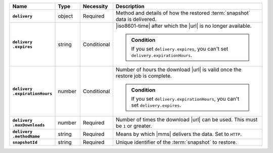 .. list-table::
   :widths: 15 10 10 65
   :header-rows: 1
   :stub-columns: 1

   * - Name
     - Type
     - Necessity
     - Description

   * - ``delivery``
     - object
     - Required
     - Method and details of how the restored :term:`snapshot` data
       is delivered.

   * - | ``delivery``
       | ``.expires``
     - string
     - Conditional
     - |iso8601-time| after which the |url| is no longer available.

       .. admonition:: Condition
          :class: note

          If you set ``delivery.expires``, you can't set
          ``delivery.expirationHours``.

   * - | ``delivery``
       | ``.expirationHours``
     - number
     - Conditional
     - Number of hours the download |url| is valid once the restore
       job is complete.

       .. admonition:: Condition
          :class: note

          If you set ``delivery.expirationHours``, you can't set
          ``delivery.expires``.

   * - | ``delivery``
       | ``.maxDownloads``
     - number
     - Required
     - Number of times the download |url| can be used. This must be
       ``1`` or greater.

   * - | ``delivery``
       | ``.methodName``
     - string
     - Required
     - Means by which |mms| delivers the data. Set to ``HTTP``.

   * - ``snapshotId``
     - string
     - Required
     - Unique identifier of the :term:`snapshot` to restore.

